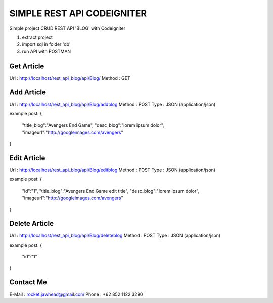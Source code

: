 ###################
SIMPLE REST API CODEIGNITER
###################

Simple project CRUD REST API 'BLOG' with Codeigniter

1. extract project 
2. import sql in folder 'db'
3. run API with POSTMAN

*******************
Get Article
*******************

Url : http://localhost/rest_api_blog/api/Blog/
Method : GET

*******************
Add Article 
*******************

Url : http://localhost/rest_api_blog/api/Blog/addblog
Method : POST
Type : JSON (application/json)

example post:
{
	"title_blog":"Avengers End Game",
	"desc_blog":"lorem ipsum dolor",
	"imageurl":"http://googleimages.com/avengers"
}

*******************
Edit Article 
*******************

Url : http://localhost/rest_api_blog/api/Blog/editblog
Method : POST
Type : JSON (application/json)

example post:
{
	"id":"1",
	"title_blog":"Avengers End Game edit title",
	"desc_blog":"lorem ipsum dolor",
	"imageurl":"http://googleimages.com/avengers"
}

*******************
Delete Article 
*******************

Url : http://localhost/rest_api_blog/api/Blog/deleteblog
Method : POST
Type : JSON (application/json)

example post:
{
	"id":"1"
}

***************
Contact Me
***************

E-Mail : rocket.jawhead@gmail.com
Phone : +62 852 1122 3290

